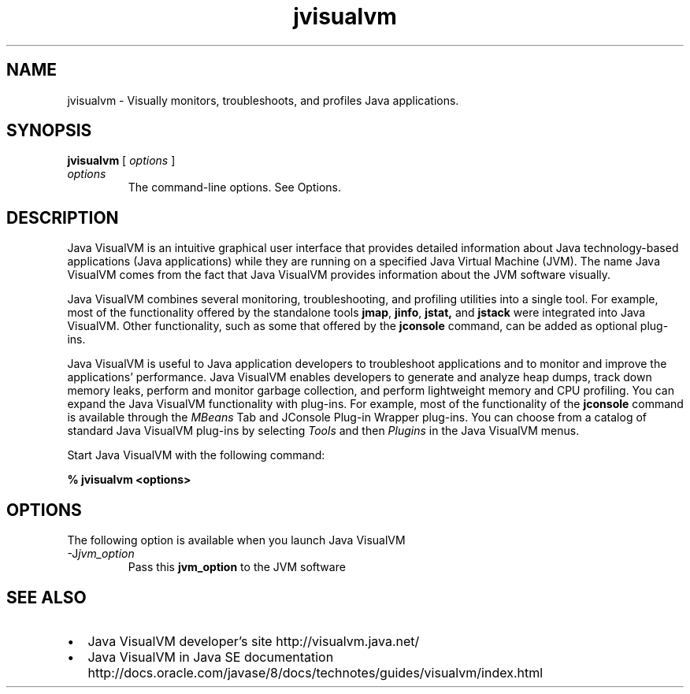 '\" t
.\"  Copyright (c) 2008, 2013, Oracle and/or its affiliates. All rights reserved.
.\"     Arch: generic
.\"     Software: JDK 8
.\"     Date: 21 November 2013
.\"     SectDesc: Java Troubleshooting, Profiling, Monitoring and Management Tools
.\"     Title: jvisualvm.1
.\"
.if n .pl 99999
.TH jvisualvm 1 "21 November 2013" "JDK 8" "Java Troubleshooting, Profiling, Monitoring and Management Tools"
.\" -----------------------------------------------------------------
.\" * Define some portability stuff
.\" -----------------------------------------------------------------
.\" ~~~~~~~~~~~~~~~~~~~~~~~~~~~~~~~~~~~~~~~~~~~~~~~~~~~~~~~~~~~~~~~~~
.\" http://bugs.debian.org/507673
.\" http://lists.gnu.org/archive/html/groff/2009-02/msg00013.html
.\" ~~~~~~~~~~~~~~~~~~~~~~~~~~~~~~~~~~~~~~~~~~~~~~~~~~~~~~~~~~~~~~~~~
.ie \n(.g .ds Aq \(aq
.el       .ds Aq '
.\" -----------------------------------------------------------------
.\" * set default formatting
.\" -----------------------------------------------------------------
.\" disable hyphenation
.nh
.\" disable justification (adjust text to left margin only)
.ad l
.\" -----------------------------------------------------------------
.\" * MAIN CONTENT STARTS HERE *
.\" -----------------------------------------------------------------

.SH NAME    
jvisualvm \- Visually monitors, troubleshoots, and profiles Java applications\&.
.SH SYNOPSIS    
.sp     
.nf     

\fBjvisualvm\fR [ \fIoptions\fR ]
.fi     
.sp     
.TP     
\fIoptions\fR
The command-line options\&. See Options\&.
.SH DESCRIPTION    
Java VisualVM is an intuitive graphical user interface that provides detailed information about Java technology-based applications (Java applications) while they are running on a specified Java Virtual Machine (JVM)\&. The name Java VisualVM comes from the fact that Java VisualVM provides information about the JVM software visually\&.
.PP
Java VisualVM combines several monitoring, troubleshooting, and profiling utilities into a single tool\&. For example, most of the functionality offered by the standalone tools \f3jmap\fR, \f3jinfo\fR, \f3jstat,\fR and \f3jstack\fR were integrated into Java VisualVM\&. Other functionality, such as some that offered by the \f3jconsole\fR command, can be added as optional plug-ins\&.
.PP
Java VisualVM is useful to Java application developers to troubleshoot applications and to monitor and improve the applications\&' performance\&. Java VisualVM enables developers to generate and analyze heap dumps, track down memory leaks, perform and monitor garbage collection, and perform lightweight memory and CPU profiling\&. You can expand the Java VisualVM functionality with plug-ins\&. For example, most of the functionality of the \f3jconsole\fR command is available through the \fIMBeans\fR Tab and JConsole Plug-in Wrapper plug-ins\&. You can choose from a catalog of standard Java VisualVM plug-ins by selecting \fITools\fR and then \fIPlugins\fR in the Java VisualVM menus\&.
.PP
Start Java VisualVM with the following command:
.sp     
.nf     
\f3%  jvisualvm <options>\fP
.fi     
.nf     
\f3\fP
.fi     
.sp     
.SH OPTIONS    
The following option is available when you launch Java VisualVM
.TP
-J\fIjvm_option\fR
.br
Pass this \f3jvm_option\fR to the JVM software
.SH SEE\ ALSO    
.TP 0.2i    
\(bu
Java VisualVM developer\(cqs site http://visualvm\&.java\&.net/
.TP 0.2i    
\(bu
Java VisualVM in Java SE documentation http://docs\&.oracle\&.com/javase/8/docs/technotes/guides/visualvm/index\&.html
.RE
.br
'pl 8.5i
'bp
